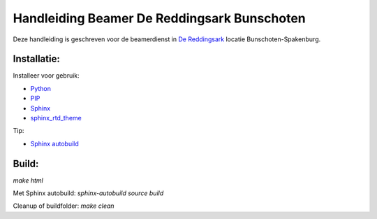 Handleiding Beamer De Reddingsark Bunschoten
============================================

Deze handleiding is geschreven voor de beamerdienst in
`De Reddingsark <https://dereddingsark.nl>`_ locatie Bunschoten-Spakenburg.

Installatie:
------------
Installeer voor gebruik:

- `Python <https://www.python.org/>`_
- `PIP <https://pypi.org/project/pip/>`_
- `Sphinx <https://www.sphinx-doc.org/>`_
- `sphinx_rtd_theme <https://github.com/readthedocs/sphinx_rtd_theme>`_

Tip:

- `Sphinx autobuild <https://pypi.org/project/sphinx-autobuild/>`_


Build:
------------
`make html`

Met Sphinx autobuild:
`sphinx-autobuild source build`

Cleanup of buildfolder:
`make clean`
